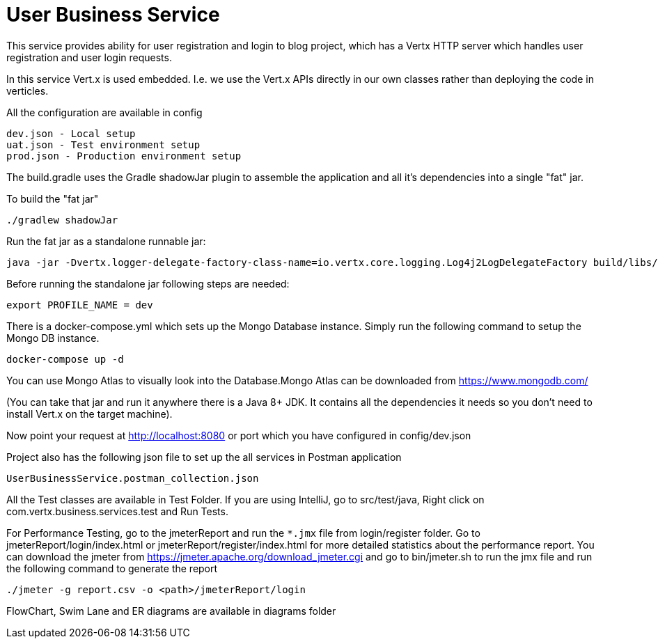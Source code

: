 = User Business Service

This service provides ability for user registration and login to blog project, which has a Vertx HTTP server which
handles user registration and user login requests.

In this service Vert.x is used embedded. I.e. we use the Vert.x APIs directly in our own classes rather than deploying
the code in verticles.

All the configuration are available in config

     dev.json - Local setup
     uat.json - Test environment setup
     prod.json - Production environment setup

The build.gradle uses the Gradle shadowJar plugin to assemble the application and all it's dependencies into a single "fat" jar.

To build the "fat jar"

    ./gradlew shadowJar

Run the fat jar as a standalone runnable jar:

     java -jar -Dvertx.logger-delegate-factory-class-name=io.vertx.core.logging.Log4j2LogDelegateFactory build/libs/user-business-service-4.1.2-fat.jar

Before running the standalone jar following steps are needed:

     export PROFILE_NAME = dev

There is a docker-compose.yml which sets up the Mongo Database instance. Simply run the following command to setup the
Mongo DB instance.

    docker-compose up -d

You can use Mongo Atlas to visually look into the Database.Mongo Atlas can be downloaded from https://www.mongodb.com/

(You can take that jar and run it anywhere there is a Java 8+ JDK. It contains all the dependencies it needs so you
don't need to install Vert.x on the target machine).

Now point your request at http://localhost:8080 or port which you have configured in config/dev.json

Project also has the following json file to set up the all services in Postman application

     UserBusinessService.postman_collection.json

All the Test classes are available in Test Folder. If you are using IntelliJ, go to src/test/java,
Right click on com.vertx.business.services.test and Run Tests.

For Performance Testing, go to the jmeterReport and run the `*.jmx` file from login/register folder. Go to
jmeterReport/login/index.html or jmeterReport/register/index.html for more detailed statistics about the performance
report. You can download the jmeter from https://jmeter.apache.org/download_jmeter.cgi and go to
bin/jmeter.sh to run the jmx file and run the following command to generate the report

    ./jmeter -g report.csv -o <path>/jmeterReport/login

FlowChart, Swim Lane and ER diagrams are available in diagrams folder